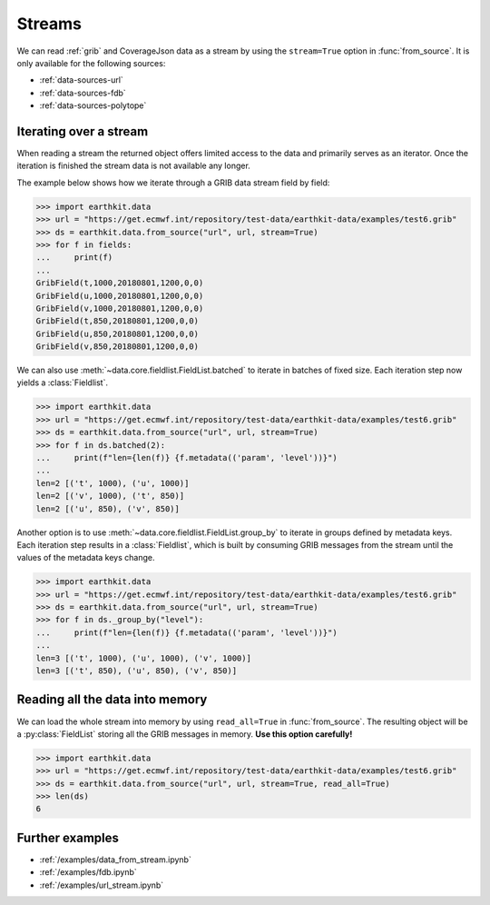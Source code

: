 .. _streams:

Streams
==========

We can read :ref:`grib` and CoverageJson data as a stream by using the ``stream=True`` option in :func:`from_source`. It is only available for the following sources:

- :ref:`data-sources-url`
- :ref:`data-sources-fdb`
- :ref:`data-sources-polytope`

Iterating over a stream
------------------------

When reading a stream the returned object offers limited access to the data and primarily serves as an iterator. Once the iteration is finished the stream data is not available any longer.

The example below shows how we iterate through a GRIB data stream field by field:

.. code-block:: python

    >>> import earthkit.data
    >>> url = "https://get.ecmwf.int/repository/test-data/earthkit-data/examples/test6.grib"
    >>> ds = earthkit.data.from_source("url", url, stream=True)
    >>> for f in fields:
    ...     print(f)
    ...
    GribField(t,1000,20180801,1200,0,0)
    GribField(u,1000,20180801,1200,0,0)
    GribField(v,1000,20180801,1200,0,0)
    GribField(t,850,20180801,1200,0,0)
    GribField(u,850,20180801,1200,0,0)
    GribField(v,850,20180801,1200,0,0)

We can also use :meth:`~data.core.fieldlist.FieldList.batched` to iterate in batches of fixed size. Each iteration step now yields a :class:`Fieldlist`.

.. code-block:: python

    >>> import earthkit.data
    >>> url = "https://get.ecmwf.int/repository/test-data/earthkit-data/examples/test6.grib"
    >>> ds = earthkit.data.from_source("url", url, stream=True)
    >>> for f in ds.batched(2):
    ...     print(f"len={len(f)} {f.metadata(('param', 'level'))}")
    ...
    len=2 [('t', 1000), ('u', 1000)]
    len=2 [('v', 1000), ('t', 850)]
    len=2 [('u', 850), ('v', 850)]

Another option is to use :meth:`~data.core.fieldlist.FieldList.group_by` to iterate in groups defined by metadata keys. Each iteration step results in a :class:`Fieldlist`, which is built by consuming GRIB messages from the stream until the values of the metadata keys change.

.. code-block:: python

    >>> import earthkit.data
    >>> url = "https://get.ecmwf.int/repository/test-data/earthkit-data/examples/test6.grib"
    >>> ds = earthkit.data.from_source("url", url, stream=True)
    >>> for f in ds._group_by("level"):
    ...     print(f"len={len(f)} {f.metadata(('param', 'level'))}")
    ...
    len=3 [('t', 1000), ('u', 1000), ('v', 1000)]
    len=3 [('t', 850), ('u', 850), ('v', 850)]


Reading all the data into memory
----------------------------------

We can load the whole stream into memory by using ``read_all=True`` in :func:`from_source`. The resulting object will be a :py:class:`FieldList` storing all the GRIB messages in memory. **Use this option carefully!**

.. code-block:: python

    >>> import earthkit.data
    >>> url = "https://get.ecmwf.int/repository/test-data/earthkit-data/examples/test6.grib"
    >>> ds = earthkit.data.from_source("url", url, stream=True, read_all=True)
    >>> len(ds)
    6

Further examples
-----------------

- :ref:`/examples/data_from_stream.ipynb`
- :ref:`/examples/fdb.ipynb`
- :ref:`/examples/url_stream.ipynb`
